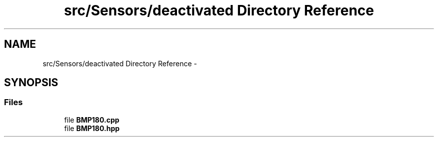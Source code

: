 .TH "src/Sensors/deactivated Directory Reference" 3 "Thu May 25 2017" "Version 0.2" "SensorNode" \" -*- nroff -*-
.ad l
.nh
.SH NAME
src/Sensors/deactivated Directory Reference \- 
.SH SYNOPSIS
.br
.PP
.SS "Files"

.in +1c
.ti -1c
.RI "file \fBBMP180\&.cpp\fP"
.br
.ti -1c
.RI "file \fBBMP180\&.hpp\fP"
.br
.in -1c
